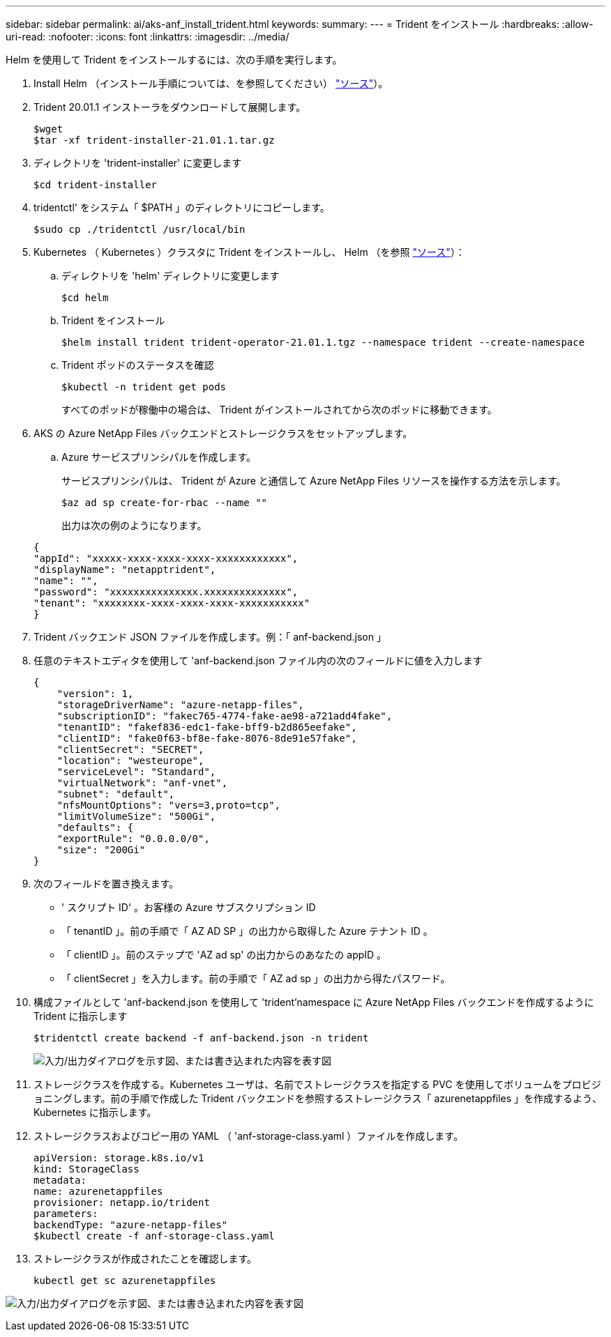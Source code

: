 ---
sidebar: sidebar 
permalink: ai/aks-anf_install_trident.html 
keywords:  
summary:  
---
= Trident をインストール
:hardbreaks:
:allow-uri-read: 
:nofooter: 
:icons: font
:linkattrs: 
:imagesdir: ../media/


[role="lead"]
Helm を使用して Trident をインストールするには、次の手順を実行します。

. Install Helm （インストール手順については、を参照してください） https://helm.sh/docs/intro/install/["ソース"^]）。
. Trident 20.01.1 インストーラをダウンロードして展開します。
+
....
$wget
$tar -xf trident-installer-21.01.1.tar.gz
....
. ディレクトリを 'trident-installer' に変更します
+
....
$cd trident-installer
....
. tridentctl' をシステム「 $PATH 」のディレクトリにコピーします。
+
....
$sudo cp ./tridentctl /usr/local/bin
....
. Kubernetes （ Kubernetes ）クラスタに Trident をインストールし、 Helm （を参照 https://scaleoutsean.github.io/2021/02/02/trident-21.01-install-with-helm-on-netapp-hci.html["ソース"^]）：
+
.. ディレクトリを 'helm' ディレクトリに変更します
+
....
$cd helm
....
.. Trident をインストール
+
....
$helm install trident trident-operator-21.01.1.tgz --namespace trident --create-namespace
....
.. Trident ポッドのステータスを確認
+
....
$kubectl -n trident get pods
....
+
すべてのポッドが稼働中の場合は、 Trident がインストールされてから次のポッドに移動できます。



. AKS の Azure NetApp Files バックエンドとストレージクラスをセットアップします。
+
.. Azure サービスプリンシパルを作成します。
+
サービスプリンシパルは、 Trident が Azure と通信して Azure NetApp Files リソースを操作する方法を示します。

+
....
$az ad sp create-for-rbac --name ""
....
+
出力は次の例のようになります。

+
....
{
"appId": "xxxxx-xxxx-xxxx-xxxx-xxxxxxxxxxxx", 
"displayName": "netapptrident", 
"name": "", 
"password": "xxxxxxxxxxxxxxx.xxxxxxxxxxxxxx", 
"tenant": "xxxxxxxx-xxxx-xxxx-xxxx-xxxxxxxxxxx"
} 
....


. Trident バックエンド JSON ファイルを作成します。例：「 anf-backend.json 」
. 任意のテキストエディタを使用して 'anf-backend.json ファイル内の次のフィールドに値を入力します
+
....
{
    "version": 1,
    "storageDriverName": "azure-netapp-files",
    "subscriptionID": "fakec765-4774-fake-ae98-a721add4fake",
    "tenantID": "fakef836-edc1-fake-bff9-b2d865eefake",
    "clientID": "fake0f63-bf8e-fake-8076-8de91e57fake",
    "clientSecret": "SECRET",
    "location": "westeurope",
    "serviceLevel": "Standard",
    "virtualNetwork": "anf-vnet",
    "subnet": "default",
    "nfsMountOptions": "vers=3,proto=tcp",
    "limitVolumeSize": "500Gi",
    "defaults": {
    "exportRule": "0.0.0.0/0",
    "size": "200Gi"
}
....
. 次のフィールドを置き換えます。
+
** ' スクリプト ID' 。お客様の Azure サブスクリプション ID
** 「 tenantID 」。前の手順で「 AZ AD SP 」の出力から取得した Azure テナント ID 。
** 「 clientID 」。前のステップで 'AZ ad sp' の出力からのあなたの appID 。
** 「 clientSecret 」を入力します。前の手順で「 AZ ad sp 」の出力から得たパスワード。


. 構成ファイルとして 'anf-backend.json を使用して 'trident'namespace に Azure NetApp Files バックエンドを作成するように Trident に指示します
+
....
$tridentctl create backend -f anf-backend.json -n trident
....
+
image:aks-anf_image8.png["入力/出力ダイアログを示す図、または書き込まれた内容を表す図"]

. ストレージクラスを作成する。Kubernetes ユーザは、名前でストレージクラスを指定する PVC を使用してボリュームをプロビジョニングします。前の手順で作成した Trident バックエンドを参照するストレージクラス「 azurenetappfiles 」を作成するよう、 Kubernetes に指示します。
. ストレージクラスおよびコピー用の YAML （ 'anf-storage-class.yaml ）ファイルを作成します。
+
....
apiVersion: storage.k8s.io/v1
kind: StorageClass
metadata:
name: azurenetappfiles
provisioner: netapp.io/trident
parameters:
backendType: "azure-netapp-files"
$kubectl create -f anf-storage-class.yaml
....
. ストレージクラスが作成されたことを確認します。
+
....
kubectl get sc azurenetappfiles
....


image:aks-anf_image9.png["入力/出力ダイアログを示す図、または書き込まれた内容を表す図"]
